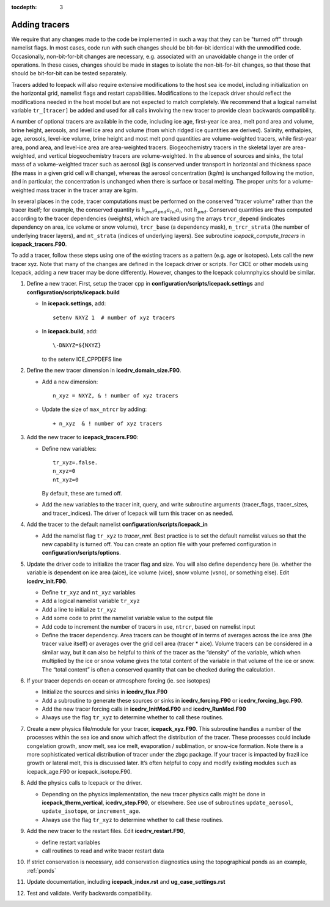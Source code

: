:tocdepth: 3 

.. _addtrcr:

Adding tracers
====================

We require that any changes made to the code be implemented in such a way that they can
be "turned off" through namelist flags.  In most cases, code run with such changes should 
be bit-for-bit identical with the unmodified code.  Occasionally, non-bit-for-bit changes
are necessary, e.g. associated with an unavoidable change in the order of operations. In
these cases, changes should be made in stages to isolate the non-bit-for-bit changes, 
so that those that should be bit-for-bit can be tested separately.

Tracers added to Icepack will also require extensive modifications to the host
sea ice model, including initialization on the horizontal grid, namelist flags 
and restart capabilities.  Modifications to the Icepack driver should reflect
the modifications needed in the host model but are not expected to match completely.
We recommend that a logical namelist variable
``tr_[tracer]`` be added and used for all calls involving the new tracer to provide
clean backwards compatibility.

A number of optional tracers are available in the code, including ice
age, first-year ice area, melt pond area and volume, brine height,
aerosols, and level ice area and volume (from which ridged ice
quantities are derived). Salinity, enthalpies, age, aerosols, level-ice
volume, brine height and most melt pond quantities are volume-weighted
tracers, while first-year area, pond area, and level-ice area are area-weighted 
tracers. Biogeochemistry tracers in the skeletal layer are area-weighted,
and vertical biogeochemistry tracers are volume-weighted.  In
the absence of sources and sinks, the total mass of a volume-weighted
tracer such as aerosol (kg) is conserved under transport in horizontal
and thickness space (the mass in a given grid cell will change), whereas
the aerosol concentration (kg/m) is unchanged following the motion, and
in particular, the concentration is unchanged when there is surface or
basal melting. The proper units for a volume-weighted mass tracer in the
tracer array are kg/m.

In several places in the code, tracer computations must be performed on
the conserved "tracer volume" rather than the tracer itself; for
example, the conserved quantity is :math:`h_{pnd}a_{pnd}a_{lvl}a_{i}`,
not :math:`h_{pnd}`. Conserved quantities are thus computed according to
the tracer dependencies (weights), which are tracked using the arrays
``trcr_depend`` (indicates dependency on area, ice volume or snow volume),
``trcr_base`` (a dependency mask), ``n_trcr_strata`` (the number of
underlying tracer layers), and ``nt_strata`` (indices of underlying layers). 
See subroutine *icepack_compute_tracers* in **icepack_tracers.F90**.

To add a tracer, follow these steps using one of the existing tracers as
a pattern (e.g. age or isotopes).  Lets call the new tracer xyz.  Note that many
of the changes are defined in the Icepack driver or scripts.  For CICE or other models
using Icepack, adding a new tracer may be done differently.  However, changes to the
Icepack columnphyics should be similar.

#. Define a new tracer.  First, setup the tracer cpp in **configuration/scripts/icepack.settings**
   and **configuration/scripts/icepack.build**

   - In **icepack.settings**, add::

        setenv NXYZ 1  # number of xyz tracers

   - In **icepack.build**, add::

        \-DNXYZ=${NXYZ}

     to the setenv ICE_CPPDEFS line

#. Define the new tracer dimension in **icedrv_domain_size.F90**.  

   - Add a new dimension::

        n_xyz = NXYZ, & ! number of xyz tracers

   - Update the size of ``max_ntrcr`` by adding::

        + n_xyz  & ! number of xyz tracers

#. Add the new tracer to **icepack_tracers.F90**: 

   - Define new variables::

        tr_xyz=.false.
        n_xyz=0
        nt_xyz=0

     By default, these are turned off.

   - Add the new variables to the tracer init, query, and write subroutine arguments
     (tracer_flags, tracer_sizes, and tracer_indices).  The driver of Icepack will turn
     this tracer on as needed.

#. Add the tracer to the default namelist **configuration/scripts/icepack_in**

   - Add the namelist flag ``tr_xyz`` to *tracer_nml*.
     Best practice is to set the default namelist values so that the 
     new capability is turned off.  You can create an option file with your preferred
     configuration in **configuration/scripts/options**.

#. Update the driver code to initialize the tracer flag and size.  You will also
   define dependency here (ie. whether the variable is dependent on ice area (aice), ice
   volume (vice), snow volume (vsno), or something else).  Edit **icedrv_init.F90**.

   - Define ``tr_xyz`` and ``nt_xyz`` variables

   - Add a logical namelist variable ``tr_xyz``

   - Add a line to initialize ``tr_xyz``

   - Add some code to print the namelist variable value to the output file

   - Add code to increment the number of tracers in use, ``ntrcr``, based on namelist input

   - Define the tracer dependency.  Area tracers can be thought of in terms of averages across 
     the ice area (the tracer value itself) or averages over the grid cell area (tracer * aice).  
     Volume tracers can be considered in a similar way, but it can also be helpful to think of 
     the tracer as the “density” of the variable, which when multiplied by the ice or snow volume 
     gives the total content of the variable in that volume of the ice or snow.  The “total content” 
     is often a conserved quantity that can be checked during the calculation.

#. If your tracer depends on ocean or atmosphere forcing (ie. see isotopes)

   - Initialize the sources and sinks in **icedrv_flux.F90**

   - Add a subroutine to generate these sources or sinks in **icedrv_forcing.F90** 
     or **icedrv_forcing_bgc.F90**.

   - Add the new tracer forcing calls in **icedrv_InitMod.F90** and **icedrv_RunMod.F90**

   - Always use the flag ``tr_xyz`` to determine whether to call these routines.

#. Create a new physics file/module for your tracer, **icepack_xyz.F90**.
   This subroutine handles a number of the processes within the 
   sea ice and snow which affect the distribution of the tracer. These processes could include 
   congelation growth, snow melt, sea ice melt, evaporation / sublimation, or snow-ice formation. 
   Note there is a more sophisticated vertical distribution of tracer under the zbgc package. 
   If your tracer is impacted by frazil ice growth or lateral melt, this is discussed later.
   It’s often helpful to copy and modify existing modules such as icepack_age.F90 or icepack_isotope.F90.

#. Add the physics calls to Icepack or the driver.  

   - Depending on the physics implementation, the
     new tracer physics calls might be done in **icepack_therm_vertical**, **icedrv_step.F90**, or
     elsewhere.  See use of subroutines ``update_aerosol``, ``update_isotope``, or ``increment_age``.
   
   - Always use the flag ``tr_xyz`` to determine whether to call these routines.

#. Add the new tracer to the restart files.  Edit **icedrv_restart.F90**,

   -  define restart variables

   -  call routines to read and write tracer restart data

#. If strict conservation is necessary, add conservation diagnostics using the 
   topographical ponds as an example, :ref:`ponds`

#. Update documentation, including **icepack_index.rst** and **ug_case_settings.rst**

#. Test and validate.  Verify backwards compatibility.

